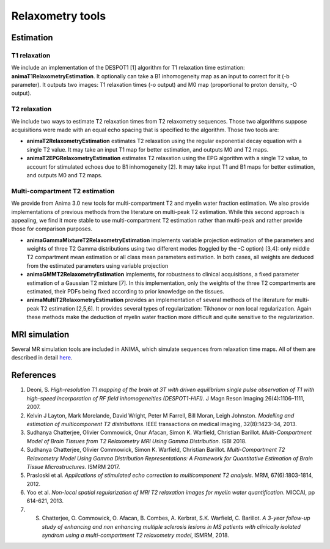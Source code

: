 Relaxometry tools
=================

Estimation
----------

T1 relaxation
^^^^^^^^^^^^^

We include an implementation of the DESPOT1 [1] algorithm for T1 relaxation time estimation: **animaT1RelaxometryEstimation**. It optionally can take a B1 inhomogeneity map as an input to correct for it (-b parameter). It outputs two images: T1 relaxation times (-o output) and M0 map (proportional to proton density, -O output).

T2 relaxation
^^^^^^^^^^^^^

We include two ways to estimate T2 relaxation times from T2 relaxometry sequences. Those two algorithms suppose acquisitions were made with an equal echo spacing that is specified to the algorithm. Those two tools are:

* **animaT2RelaxometryEstimation** estimates T2 relaxation using the regular exponential decay equation with a single T2 value. It may take an input T1 map for better estimation, and outputs M0 and T2 maps.
* **animaT2EPGRelaxometryEstimation** estimates T2 relaxation using the EPG algorithm with a single T2 value, to account for stimulated echoes due to B1 inhomogeneity [2]. It may take input T1 and B1 maps for better estimation, and outputs M0 and T2 maps.

Multi-compartment T2 estimation
^^^^^^^^^^^^^^^^^^^^^^^^^^^^^^^

We provide from Anima 3.0 new tools for multi-compartment T2 and myelin water fraction estimation. We also provide implementations of previous methods from the literature on multi-peak T2 estimation. While this second approach is appealing, we find it more stable to use multi-compartment T2 estimation rather than multi-peak and rather provide those for comparison purposes.

* **animaGammaMixtureT2RelaxometryEstimation** implements variable projection estimation of the parameters and weights of three T2 Gamma distributions using two different modes (toggled by the -C option) [3,4]: only middle T2 compartment mean estimation or all class mean parameters estimation. In both cases, all weights are deduced from the estimated parameters using variable projection
* **animaGMMT2RelaxometryEstimation** implements, for robustness to clinical acquisitions, a fixed parameter estimation of a Gaussian T2 mixture [7]. In this implementation, only the weights of the three T2 compartments are estimated, their PDFs being fixed according to prior knowledge on the tissues.
* **animaMultiT2RelaxometryEstimation** provides an implementation of several methods of the literature for multi-peak T2 estimation [2,5,6]. It provides several types of regularization: Tikhonov or non local regularization. Again these methods make the deduction of myelin water fraction more difficult and quite sensitive to the regularization.

MRI simulation
--------------

Several MR simulation tools are included in ANIMA, which simulate sequences from relaxation time maps. All of them are described in detail `here <https://team.inria.fr/visages/files/2017/08/mr_simulation_guide.pdf>`_. 

References
----------

1. Deoni, S. *High-resolution T1 mapping of the brain at 3T with driven equilibrium single pulse observation of T1 with high-speed incorporation of RF field inhomogeneities (DESPOT1-HIFI)*. J Magn Reson Imaging 26(4):1106–1111, 2007.
2. Kelvin J Layton, Mark Morelande, David Wright, Peter M Farrell, Bill Moran, Leigh Johnston. *Modelling and estimation of multicomponent T2 distributions*. IEEE transactions on medical imaging, 32(8):1423–34, 2013.
3. Sudhanya Chatterjee, Olivier Commowick, Onur Afacan, Simon K. Warfield, Christian Barillot. *Multi-Compartment Model of Brain Tissues from T2 Relaxometry MRI Using Gamma Distribution*. ISBI 2018.
4. Sudhanya Chatterjee, Olivier Commowick, Simon K. Warfield, Christian Barillot. *Multi-Compartment T2 Relaxometry Model Using Gamma Distribution Representations: A Framework for Quantitative Estimation of Brain Tissue Microstructures*. ISMRM 2017.
5. Prasloski et al. *Applications of stimulated echo correction to multicomponent T2 analysis*. MRM, 67(6):1803-1814, 2012.
6. Yoo et al. *Non-local spatial regularization of MRI T2 relaxation images for myelin water quantification*. MICCAI, pp 614-621, 2013.
7. S. Chatterjee, O. Commowick, O. Afacan, B. Combes, A. Kerbrat, S.K. Warfield, C. Barillot. *A 3-year follow-up study of enhancing and non enhancing multiple sclerosis lesions in MS patients with clinically isolated syndrom using a multi-compartment T2 relaxometry model*, ISMRM, 2018.